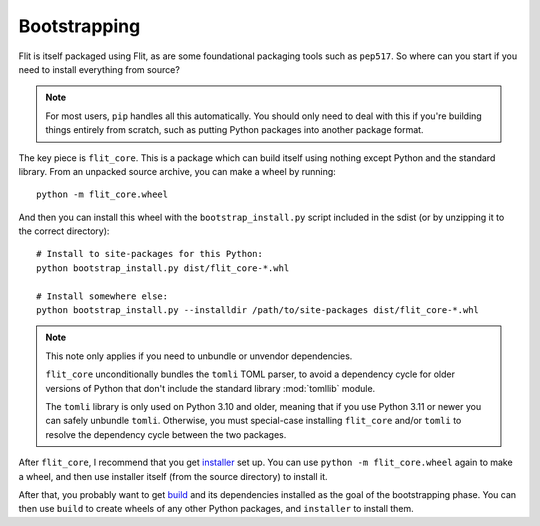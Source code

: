 Bootstrapping
=============

Flit is itself packaged using Flit, as are some foundational packaging tools
such as ``pep517``. So where can you start if you need to install everything
from source?

.. note::

   For most users, ``pip`` handles all this automatically. You should only need
   to deal with this if you're building things entirely from scratch, such as
   putting Python packages into another package format.

The key piece is ``flit_core``. This is a package which can build itself using
nothing except Python and the standard library. From an unpacked source archive,
you can make a wheel by running::

    python -m flit_core.wheel

And then you can install this wheel with the ``bootstrap_install.py`` script
included in the sdist (or by unzipping it to the correct directory)::

    # Install to site-packages for this Python:
    python bootstrap_install.py dist/flit_core-*.whl

    # Install somewhere else:
    python bootstrap_install.py --installdir /path/to/site-packages dist/flit_core-*.whl

.. note::

   This note only applies if you need to unbundle or unvendor dependencies.

   ``flit_core`` unconditionally bundles the ``tomli`` TOML parser,
   to avoid a dependency cycle for older versions of Python that don't include
   the standard library :mod:`tomllib` module.

   The ``tomli`` library is only used on Python 3.10 and older, meaning that
   if you use Python 3.11 or newer you can safely unbundle ``tomli``.
   Otherwise, you must special-case installing ``flit_core`` and/or ``tomli``
   to resolve the dependency cycle between the two packages.

After ``flit_core``, I recommend that you get `installer
<https://pypi.org/project/installer/>`_ set up. You can use
``python -m flit_core.wheel`` again to make a wheel, and then use installer
itself (from the source directory) to install it.

After that, you probably want to get `build <https://pypi.org/project/build/>`_
and its dependencies installed as the goal of the bootstrapping phase. You can
then use ``build`` to create wheels of any other Python packages, and
``installer`` to install them.
